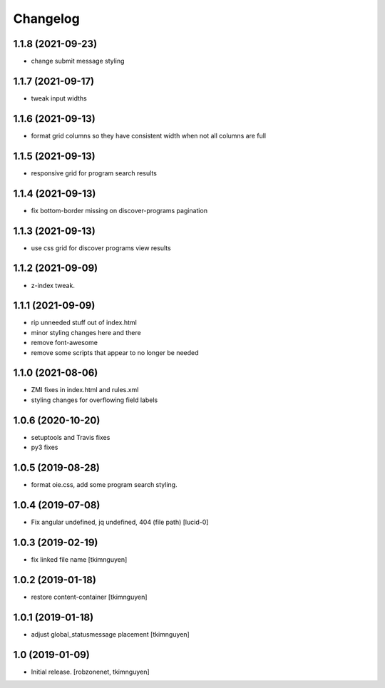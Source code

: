 Changelog
=========


1.1.8 (2021-09-23)
------------------

- change submit message styling


1.1.7 (2021-09-17)
------------------

- tweak input widths


1.1.6 (2021-09-13)
------------------

- format grid columns so they have consistent width when not all columns are full


1.1.5 (2021-09-13)
------------------

- responsive grid for program search results


1.1.4 (2021-09-13)
------------------

- fix bottom-border missing on discover-programs pagination


1.1.3 (2021-09-13)
------------------

- use css grid for discover programs view results


1.1.2 (2021-09-09)
------------------

- z-index tweak.


1.1.1 (2021-09-09)
------------------

- rip unneeded stuff out of index.html
- minor styling changes here and there
- remove font-awesome
- remove some scripts that appear to no longer be needed


1.1.0 (2021-08-06)
------------------

- ZMI fixes in index.html and rules.xml
- styling changes for overflowing field labels


1.0.6 (2020-10-20)
------------------

- setuptools and Travis fixes
- py3 fixes


1.0.5 (2019-08-28)
------------------

- format oie.css, add some program search styling.


1.0.4 (2019-07-08)
------------------

- Fix angular undefined, jq undefined, 404 (file path)
  [lucid-0]


1.0.3 (2019-02-19)
------------------

- fix linked file name
  [tkimnguyen]


1.0.2 (2019-01-18)
------------------

- restore content-container
  [tkimnguyen]


1.0.1 (2019-01-18)
------------------

- adjust global_statusmessage placement
  [tkimnguyen]


1.0 (2019-01-09)
----------------

- Initial release.
  [robzonenet, tkimnguyen]
